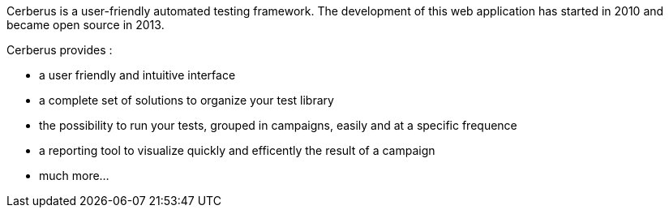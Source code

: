 Cerberus is a user-friendly automated testing framework. The development of this web application has started in 2010 and became open source in 2013.

Cerberus provides :

* a user friendly and intuitive interface
* a complete set of solutions to organize your test library
* the possibility to run your tests, grouped in campaigns, easily and at a specific frequence
* a reporting tool to visualize quickly and efficently the result of a campaign
* much more... 
